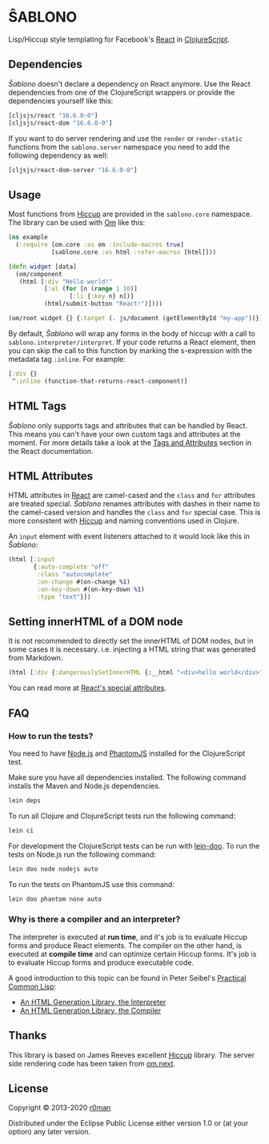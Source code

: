 * ŜABLONO

  [[https://clojars.org/sablono][https://img.shields.io/clojars/v/sablono.svg]]
  [[https://github.com/r0man/sablono/actions?query=workflow%3A%22Clojure+CI%22][https://github.com/r0man/sablono/workflows/Clojure%20CI/badge.svg]]
  [[https://versions.deps.co/r0man/sablono][https://versions.deps.co/r0man/sablono/status.svg]]
  [[https://versions.deps.co/r0man/sablono][https://versions.deps.co/r0man/sablono/downloads.svg]]

  Lisp/Hiccup style templating for Facebook's [[http://facebook.github.io/react][React]] in [[https://github.com/clojure/clojurescript][ClojureScript]].

  [[https://xkcd.com/1144][http://imgs.xkcd.com/comics/tags.png]]

** Dependencies

   /Ŝablono/ doesn't declare a dependency on React anymore. Use the
   React dependencies from one of the ClojureScript wrappers or
   provide the dependencies yourself like this:

   #+BEGIN_SRC clojure :exports code :results silent
    [cljsjs/react "16.6.0-0"]
    [cljsjs/react-dom "16.6.0-0"]
   #+END_SRC

   If you want to do server rendering and use the =render= or
   =render-static= functions from the =sablono.server= namespace you
   need to add the following dependency as well:

   #+BEGIN_SRC clojure :exports code :results silent
    [cljsjs/react-dom-server "16.6.0-0"]
   #+END_SRC

** Usage

   Most functions from [[https://github.com/weavejester/hiccup][Hiccup]] are provided in the =sablono.core=
   namespace. The library can be used with [[https://github.com/swannodette/om][Om]] like this:

   #+BEGIN_SRC clojure :exports code :results silent
    (ns example
      (:require [om.core :as om :include-macros true]
                [sablono.core :as html :refer-macros [html]]))

    (defn widget [data]
      (om/component
       (html [:div "Hello world!"
              [:ul (for [n (range 1 10)]
                     [:li {:key n} n])]
              (html/submit-button "React!")])))

    (om/root widget {} {:target (. js/document (getElementById "my-app"))})
   #+END_SRC

   By default, /Ŝablono/ will wrap any forms in the body of hiccup with a call to
   =sablono.interpreter/interpret=. If your code returns a React element, then you can
   skip the call to this function by marking the s-expression with the metadata tag =:inline=.
   For example:

   #+BEGIN_SRC clojure :exports code :results silent
    [:div {}
     ^:inline (function-that-returns-react-component)]
   #+END_SRC

** HTML Tags

   /Ŝablono/ only supports tags and attributes that can be handled by
   React. This means you can't have your own custom tags and
   attributes at the moment. For more details take a look at the [[http://facebook.github.io/react/docs/tags-and-attributes.html][Tags
   and Attributes]] section in the React documentation.

** HTML Attributes

   HTML attributes in [[http://facebook.github.io/react/docs/tags-and-attributes.html#html-attributes][React]] are camel-cased and the =class= and =for=
   attributes are treated special. /Ŝablono/ renames attributes with
   dashes in their name to the camel-cased version and handles the
   =class= and =for= special case. This is more consistent with [[https://github.com/weavejester/hiccup][Hiccup]]
   and naming conventions used in Clojure.

   An =input= element with event listeners attached to it would look
   like this in /Ŝablono/:

   #+BEGIN_SRC clojure :exports code :results silent
    (html [:input
           {:auto-complete "off"
            :class "autocomplete"
            :on-change #(on-change %1)
            :on-key-down #(on-key-down %1)
            :type "text"}])
   #+END_SRC

** Setting innerHTML of a DOM node

   It is not recommended to directly set the innerHTML of DOM nodes,
   but in some cases it is necessary. i.e. injecting a HTML string
   that was generated from Markdown.

   #+BEGIN_SRC clojure :exports code :results silent
    (html [:div {:dangerouslySetInnerHTML {:__html "<div>hello world</div>" }}])
   #+END_SRC

   You can read more at [[http://facebook.github.io/react/docs/special-non-dom-attributes.html][React's special attributes]].

** FAQ

*** How to run the tests?

    You need to have [[https://nodejs.org/en/][Node.js]] and [[http://phantomjs.org/][PhantomJS]] installed for the
    ClojureScript test.

    Make sure you have all dependencies installed. The following
    command installs the Maven and Node.js dependencies.

    #+BEGIN_SRC sh :exports code :results silent
      lein deps
    #+END_SRC

    To run all Clojure and ClojureScript tests run the following
    command:

    #+BEGIN_SRC sh :exports code :results silent
      lein ci
    #+END_SRC

    For development the ClojureScript tests can be run with
    [[https://github.com/bensu/doo][lein-doo]]. To run the tests on Node.js run the following command:

    #+BEGIN_SRC sh :exports code :results silent
      lein doo node nodejs auto
    #+END_SRC

    To run the tests on PhantomJS use this command:

    #+BEGIN_SRC sh :exports code :results silent
      lein doo phantom none auto
    #+END_SRC

*** Why is there a compiler and an interpreter?

    The interpreter is executed at *run time*, and it's job is to
    evaluate Hiccup forms and produce React elements. The compiler on
    the other hand, is executed at *compile time* and can optimize
    certain Hiccup forms. It's job is to evaluate Hiccup forms and
    produce executable code.

    A good introduction to this topic can be found in Peter Seibel's
    [[http://www.gigamonkeys.com/book/practical-an-html-generation-library-the-compiler.html][Practical Common Lisp]]:

    - [[http://www.gigamonkeys.com/book/practical-an-html-generation-library-the-interpreter.html][An HTML Generation Library, the Interpreter]]
    - [[http://www.gigamonkeys.com/book/practical-an-html-generation-library-the-compiler.html][An HTML Generation Library, the Compiler]]

** Thanks

   This library is based on James Reeves excellent [[https://github.com/weavejester/hiccup][Hiccup]] library. The
   server side rendering code has been taken from [[https://github.com/omcljs/om][om.next]].

** License

   Copyright © 2013-2020 [[https://github.com/r0man][r0man]]

   Distributed under the Eclipse Public License either version 1.0 or
   (at your option) any later version.
